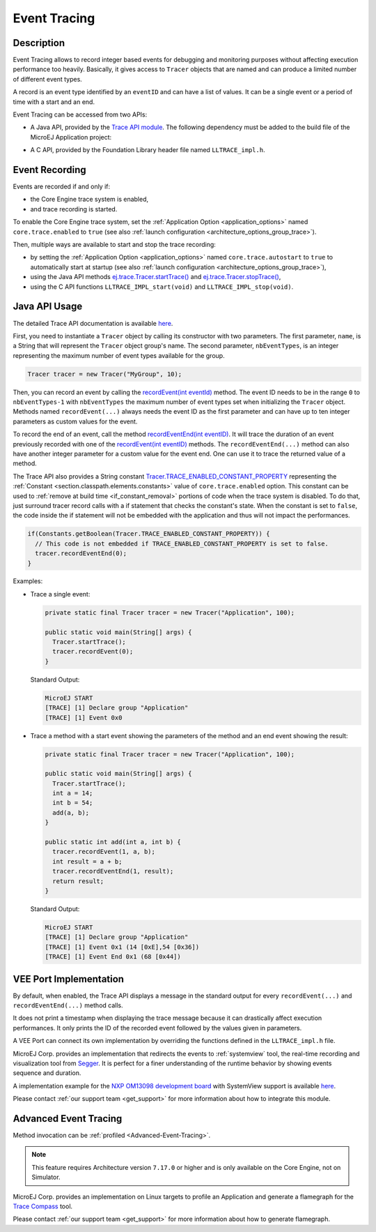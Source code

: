 .. _event-tracing:

Event Tracing
#############

Description
===========

Event Tracing allows to record integer based events for debugging and monitoring purposes without affecting execution performance too heavily.
Basically, it gives access to ``Tracer`` objects that are named and can produce a limited number of different event types.

A record is an event type identified by an ``eventID`` and can have a list of values.
It can be a single event or a period of time with a start and an end.

Event Tracing can be accessed from two APIs:
  
- A Java API, provided by the `Trace API module`_.
  The following dependency must be added to the build file of the MicroEJ Application project:

.. tabs::

   .. tab:: Gradle (build.gradle.kts)

      .. code-block:: java

         implementation("ej.api:trace:1.1.0")

   .. tab:: MMM (module.ivy)

      .. code-block:: xml

         <dependency org="ej.api" name="trace" rev="1.1.0"/>
     
  
- A C API, provided by the Foundation Library header file named ``LLTRACE_impl.h``.

.. _Trace API module: https://repository.microej.com/modules/ej/api/trace/

.. _event_enable_recording:

Event Recording
===============

Events are recorded if and only if:

- the Core Engine trace system is enabled,
- and trace recording is started.

To enable the Core Engine trace system, set the :ref:`Application Option <application_options>` named ``core.trace.enabled`` to ``true`` (see also :ref:`launch configuration <architecture_options_group_trace>`).

Then, multiple ways are available to start and stop the trace recording:
  
- by setting the :ref:`Application Option <application_options>` named ``core.trace.autostart`` to ``true`` to automatically start at startup (see also :ref:`launch configuration <architecture_options_group_trace>`),
- using the Java API methods `ej.trace.Tracer.startTrace()`_ and `ej.trace.Tracer.stopTrace()`_,
- using the C API functions ``LLTRACE_IMPL_start(void)`` and ``LLTRACE_IMPL_stop(void)``.

.. _ej.trace.Tracer.startTrace(): https://repository.microej.com/javadoc/microej_5.x/apis/ej/trace/Tracer.html#startTrace--
.. _ej.trace.Tracer.stopTrace(): https://repository.microej.com/javadoc/microej_5.x/apis/ej/trace/Tracer.html#stopTrace--

Java API Usage
==============

The detailed Trace API documentation is available `here <https://repository.microej.com/javadoc/microej_5.x/foundation/ej/trace/Tracer.html>`__.

First, you need to instantiate a ``Tracer`` object by calling its constructor with two parameters.
The first parameter, ``name``, is a String that will represent the ``Tracer`` object group's name.
The second parameter, ``nbEventTypes``, is an integer representing the maximum number of event types available for the group.

.. code-block:: java

   Tracer tracer = new Tracer("MyGroup", 10);

Then, you can record an event by calling the `recordEvent(int eventId)`_ method. 
The event ID needs to be in the range ``0`` to ``nbEventTypes-1`` with ``nbEventTypes`` the maximum number of event types set when initializing the ``Tracer`` object.
Methods named ``recordEvent(...)`` always needs the event ID as the first parameter and can have up to ten integer parameters as custom values for the event.

To record the end of an event, call the method `recordEventEnd(int eventID)`_. 
It will trace the duration of an event previously recorded with one of the `recordEvent(int eventID)`_ methods.
The ``recordEventEnd(...)`` method can also have another integer parameter for a custom value for the event end. One can use it to trace the returned value of a method.

The Trace API also provides a String constant `Tracer.TRACE_ENABLED_CONSTANT_PROPERTY`_ representing the :ref:`Constant <section.classpath.elements.constants>` value of ``core.trace.enabled`` option.
This constant can be used to :ref:`remove at build time <if_constant_removal>` portions of code when the trace system is disabled. 
To do that, just surround tracer record calls with a if statement that checks the constant's state. 
When the constant is set to ``false``, the code inside the if statement will not be embedded with the application and thus will not impact the performances.

.. code-block:: java
  
  if(Constants.getBoolean(Tracer.TRACE_ENABLED_CONSTANT_PROPERTY)) {
    // This code is not embedded if TRACE_ENABLED_CONSTANT_PROPERTY is set to false.       
    tracer.recordEventEnd(0);
  }

Examples:

- Trace a single event:

  .. code-block:: java
      
    private static final Tracer tracer = new Tracer("Application", 100);

    public static void main(String[] args) {
      Tracer.startTrace();
      tracer.recordEvent(0);
    }

  Standard Output: 

  .. code-block:: xml

    MicroEJ START
    [TRACE] [1] Declare group "Application"
    [TRACE] [1] Event 0x0

- Trace a method with a start event showing the parameters of the method and an end event showing the result:
  
  .. code-block:: java

    private static final Tracer tracer = new Tracer("Application", 100);

    public static void main(String[] args) {
      Tracer.startTrace();
      int a = 14;
      int b = 54;
      add(a, b);
    }

    public static int add(int a, int b) {
      tracer.recordEvent(1, a, b);
      int result = a + b;
      tracer.recordEventEnd(1, result);
      return result;
    }

  Standard Output: 

  .. code-block:: xml

    MicroEJ START
    [TRACE] [1] Declare group "Application"
    [TRACE] [1] Event 0x1 (14 [0xE],54 [0x36])
    [TRACE] [1] Event End 0x1 (68 [0x44])


.. _recordEvent(int eventId): https://repository.microej.com/javadoc/microej_5.x/apis/ej/trace/Tracer.html#recordEvent-int-
.. _recordEventEnd(int eventID): https://repository.microej.com/javadoc/microej_5.x/apis/ej/trace/Tracer.html#recordEventEnd-int-
.. _Tracer.TRACE_ENABLED_CONSTANT_PROPERTY: https://repository.microej.com/javadoc/microej_5.x/apis/ej/trace/Tracer.html#TRACE_ENABLED_CONSTANT_PROPERTY

.. _trace_implementations:

VEE Port Implementation
=======================

By default, when enabled, the Trace API displays a message in the standard output for every ``recordEvent(...)`` and ``recordEventEnd(...)`` method calls. 

It does not print a timestamp when displaying the trace message because it can drastically affect execution performances.
It only prints the ID of the recorded event followed by the values given in parameters.

A VEE Port can connect its own implementation by overriding the functions defined in the ``LLTRACE_impl.h`` file.

MicroEJ Corp. provides an implementation that redirects the events to :ref:`systemview` tool, 
the real-time recording and visualization tool from `Segger <https://www.segger.com/>`_. It is perfect for a finer understanding of the runtime behavior by showing events sequence and duration.

A implementation example for the `NXP OM13098 development board <https://www.nxp.com/products/processors-and-microcontrollers/arm-microcontrollers/general-purpose-mcus/lpc54000-cortex-m4-/lpcxpresso54628-development-board:OM13098>`_ with SystemView support is available `here <https://developer.microej.com/packages/referenceimplementations/U3OER/2.0.1/OM13098-U3OER-fullPackaging-eval-2.0.1.zip>`__.

Please contact :ref:`our support team <get_support>` for more information about how to integrate this module.

Advanced Event Tracing
======================

Method invocation can be :ref:`profiled <Advanced-Event-Tracing>`.

.. note::
   This feature requires Architecture version ``7.17.0`` or higher and is only available on the Core Engine, not on Simulator.

MicroEJ Corp. provides an implementation on Linux targets to profile an Application and generate a flamegraph for the `Trace Compass <https://www.eclipse.org/tracecompass/>`_ tool.

Please contact :ref:`our support team <get_support>` for more information about how to generate flamegraph.

..
   | Copyright 2008-2025, MicroEJ Corp. Content in this space is free 
   for read and redistribute. Except if otherwise stated, modification 
   is subject to MicroEJ Corp prior approval.
   | MicroEJ is a trademark of MicroEJ Corp. All other trademarks and 
   copyrights are the property of their respective owners.
